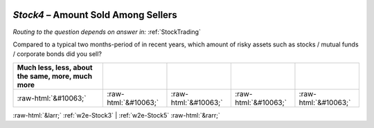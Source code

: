 .. _w2e-Stock4:

 
 .. role:: raw-html(raw) 
        :format: html 

`Stock4` – Amount Sold Among Sellers
================================
*Routing to the question depends on answer in:* :ref:`StockTrading`

Compared to a typical two months-period of in recent years, which amount of risky assets such as stocks / mutual funds / corporate bonds did you sell?

.. csv-table::
   :delim: |
   :header: Much less, less, about the same, more, much more

           :raw-html:`&#10063;`|:raw-html:`&#10063;`|:raw-html:`&#10063;`|:raw-html:`&#10063;`|:raw-html:`&#10063;`

.. image:: ../_screenshots/w2-Stock4.png


:raw-html:`&larr;` :ref:`w2e-Stock3` | :ref:`w2e-Stock5` :raw-html:`&rarr;`
